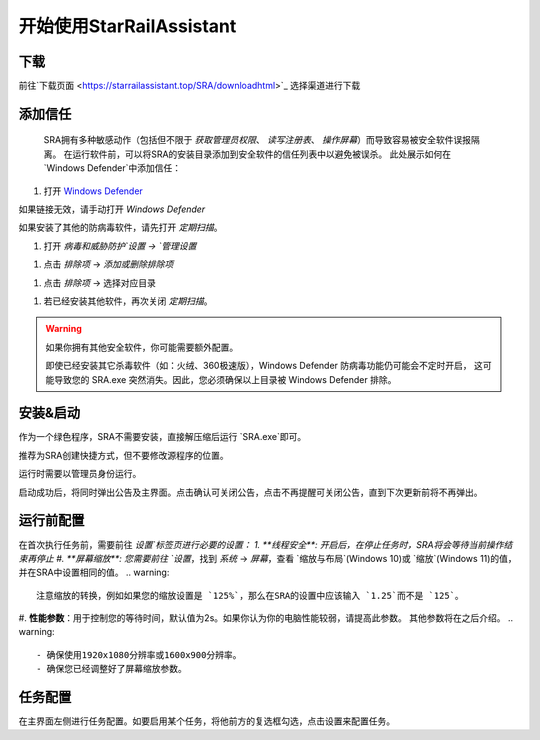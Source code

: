 开始使用StarRailAssistant
============================
下载
----------------
前往`下载页面 <https://starrailassistant.top/SRA/downloadhtml>`_ 选择渠道进行下载

添加信任
----------------
 SRA拥有多种敏感动作（包括但不限于 `获取管理员权限`、 `读写注册表`、 `操作屏幕`）而导致容易被安全软件误报隔离。
 在运行软件前，可以将SRA的安装目录添加到安全软件的信任列表中以避免被误杀。
 此处展示如何在 `Windows Defender`中添加信任：
1. 打开 `Windows Defender <ms-settings:windowsdefender>`_ 

如果链接无效，请手动打开 `Windows Defender`

如果安装了其他的防病毒软件，请先打开 *定期扫描*。

.. image:: ../asset/img/trust/truststep1.png

#. 打开 `病毒和威胁防护`设置 -> `管理设置`

.. image:: ../asset/img/trust/truststep2.png

#. 点击 `排除项` -> `添加或删除排除项`

.. image:: ../asset/img/trust/truststep3.png

#. 点击 `排除项` -> 选择对应目录

.. image:: ../asset/img/trust/truststep4.png

#. 若已经安装其他软件，再次关闭 *定期扫描*。

.. warning:: 
   如果你拥有其他安全软件，你可能需要额外配置。

   即使已经安装其它杀毒软件（如：火绒、360极速版），Windows Defender 防病毒功能仍可能会不定时开启， 这可能导致您的 SRA.exe 突然消失。因此，您必须确保以上目录被 Windows Defender 排除。

安装&启动
----------------
作为一个绿色程序，SRA不需要安装，直接解压缩后运行 `SRA.exe`即可。

推荐为SRA创建快捷方式，但不要修改源程序的位置。

运行时需要以管理员身份运行。

.. image:: /../asset/img/use/software.png
   :alt: SRA.exe

启动成功后，将同时弹出公告及主界面。点击确认可关闭公告，点击不再提醒可关闭公告，直到下次更新前将不再弹出。

.. image:: /../asset/img/use/softwaremain.png
   :alt: SRA主界面

运行前配置
----------------
在首次执行任务前，需要前往 `设置`标签页进行必要的设置：
1. **线程安全**: 开启后，在停止任务时，SRA将会等待当前操作结束再停止
#. **屏幕缩放**: 您需要前往 `设置`，找到 `系统` -> `屏幕`，查看 `缩放与布局`(Windows 10)或 `缩放`(Windows 11)的值，并在SRA中设置相同的值。
.. warning:: 
   注意缩放的转换，例如如果您的缩放设置是 `125%`，那么在SRA的设置中应该输入 `1.25`而不是 `125`。
#. **性能参数**：用于控制您的等待时间，默认值为2s。如果你认为你的电脑性能较弱，请提高此参数。
其他参数将在之后介绍。
.. warning:: 
    - 确保使用1920x1080分辨率或1600x900分辨率。
    - 确保您已经调整好了屏幕缩放参数。

任务配置
----------------
.. image:: /../asset/img/use/mission.png

在主界面左侧进行任务配置。如要启用某个任务，将他前方的复选框勾选，点击设置来配置任务。

